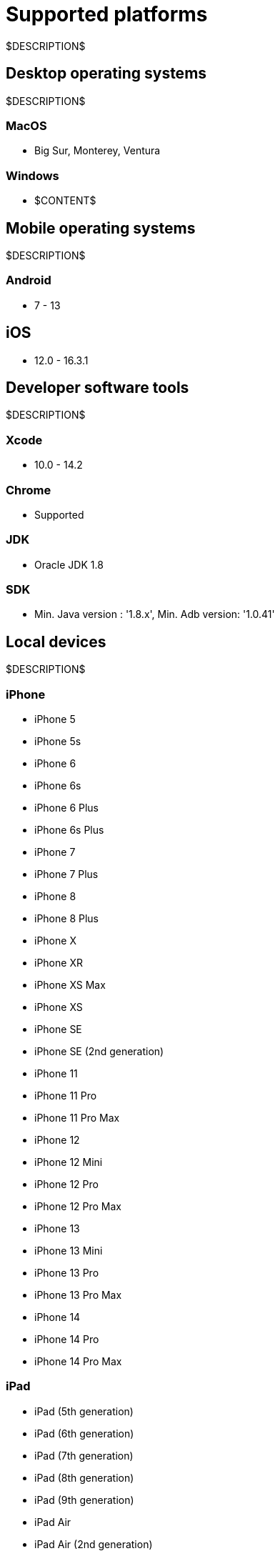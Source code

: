 = Supported platforms
:navtitle: Supported platforms

$DESCRIPTION$

== Desktop operating systems

$DESCRIPTION$

=== MacOS

* Big Sur, Monterey, Ventura

=== Windows

* $CONTENT$

== Mobile operating systems

$DESCRIPTION$

=== Android

* 7 - 13

== iOS

* 12.0 - 16.3.1

== Developer software tools

$DESCRIPTION$

=== Xcode

* 10.0 - 14.2

=== Chrome

* Supported

=== JDK

* Oracle JDK 1.8

=== SDK

* Min. Java version : '1.8.x', Min. Adb version: '1.0.41'

== Local devices

$DESCRIPTION$

=== iPhone

* iPhone 5
* iPhone 5s
* iPhone 6
* iPhone 6s
* iPhone 6 Plus
* iPhone 6s Plus
* iPhone 7
* iPhone 7 Plus
* iPhone 8
* iPhone 8 Plus
* iPhone X
* iPhone XR
* iPhone XS Max
* iPhone XS
* iPhone SE
* iPhone SE (2nd generation)
* iPhone 11
* iPhone 11 Pro
* iPhone 11 Pro Max
* iPhone 12
* iPhone 12 Mini
* iPhone 12 Pro
* iPhone 12 Pro Max
* iPhone 13
* iPhone 13 Mini
* iPhone 13 Pro
* iPhone 13 Pro Max
* iPhone 14
* iPhone 14 Pro
* iPhone 14 Pro Max

=== iPad

* iPad (5th generation)
* iPad (6th generation)
* iPad (7th generation)
* iPad (8th generation)
* iPad (9th generation)
* iPad Air
* iPad Air (2nd generation)
* iPad Air (3rd generation)
* iPad Air (4th generation)
* iPad mini (2nd generation)
* iPad mini (3rd generation)
* iPad mini (4th generation)
* iPad Mini (5th generation)
* iPad Mini (6th generation)
* iPad Pro 9.7"
* iPad Pro 10.5"
* iPad Pro 11" (2nd generation)
* iPad Pro 11" (3rd generation)
* iPad Pro 12.9"
* iPad Pro 12.9" (3rd generation)
* iPad Pro 12.9" (4th generation)
* iPad Pro 12.9" (5th generation)

=== Samsung

* Samsung Galaxy S4
* Samsung Galaxy S6
* Samsung Galaxy S6 Edge
* Samsung Galaxy S7
* Samsung Galaxy S7 edge
* Samsung Galaxy S8+
* Samsung Galaxy S9
* Samsung Galaxy S8
* Samsung Galaxy S9+
* Samsung Galaxy S10
* Samsung Galaxy S10 5G
* Samsung Galaxy S10e
* Samsung Galaxy S10+
* Samsung Galaxy S20
* Samsung Galaxy S20 5G
* Samsung Galaxy S20+ 5G
* Samsung Galaxy S20 FE 5G
* Samsung Galaxy S20 Ultra 5G
* Samsung Galaxy S21 5G
* Samsung Galaxy S21 Ultra 5G
* Samsung Galaxy S21 FE
* Samsung Galaxy S21+ 5G
* Samsung Galaxy S22
* Samsung Galaxy A5 (2017)
* Samsung Galaxy A6s
* Samsung Galaxy A6+
* Samsung Galaxy A7 (2017)
* Samsung Galaxy A7 (2018)
* Samsung Galaxy A8 (2018)
* Samsung Galaxy A9 (2018)
* Samsung Galaxy A10e
* Samsung Galaxy A10
* Samsung Galaxy A10s
* Samsung Galaxy A20
* Samsung Galaxy A20s
* Samsung Galaxy A21s
* Samsung Galaxy A30
* Samsung Galaxy A31
* Samsung Galaxy A32 5G
* Samsung Galaxy A50
* Samsung Galaxy A50s
* Samsung Galaxy A51
* Samsung Galaxy A52 5G
* Samsung Galaxy A70
* Samsung Galaxy A71
* Samsung Galaxy A72
* Samsung Galaxy A90 5G
* Samsung Galaxy J2 (2016)
* Samsung Galaxy J2 Core
* Samsung Galaxy J2 Prime
* Samsung Galaxy J3 (2016)
* Samsung Galaxy J3 (2017)
* Samsung Galaxy J4
* Samsung Galaxy J5
* Samsung Galaxy J5 Prime
* Samsung Galaxy J6
* Samsung Galaxy J6+
* Samsung Galaxy J7
* Samsung Galaxy J7 Prime
* Samsung Galaxy J7 Max
* Samsung Galaxy J7 Neo
* Samsung Galaxy Note 2
* Samsung Galaxy Note 3
* Samsung Galaxy Note 4
* Samsung Galaxy Note 5
* Samsung Galaxy Note 8
* Samsung Galaxy Note 9
* Samsung Galaxy Note 10
* Samsung Galaxy Note 10+
* Samsung Galaxy Note 20
* Samsung Galaxy Note 20 5G
* Samsung Galaxy Note 20 Ultra 5G
* Samsung Galaxy On7 (2016)
* Samsung Galaxy On Nxt
* Samsung Galaxy Tab A (2018, 10.5)
* Samsung Galaxy Tab A6
* Samsung Galaxy Tab A7
* Samsung Galaxy Tab А8 10.5" Wi-Fi (2021)
* Samsung Galaxy Tab A Kids Edition
* Samsung Galaxy Tab E 8.0
* Samsung Galaxy Tab S3
* Samsung Galaxy Tab S4
* Samsung Galaxy Tab S5e
* Samsung Galaxy Tab S6
* Samsung Galaxy Tab S6 Lite
* Samsung Galaxy Tab S7
* Samsung Galaxy Tab S7 FE

=== Xiaomi

* Xiaomi Redmi Note 7
* Xiaomi Redmi Note 8
* Xiaomi Redmi Note 8 Pro
* Xiaomi Redmi Note 9
* Xiaomi Redmi Note 9 Pro

=== Huawei

* HUAWEI Mate 20 lite
* HUAWEI Mate SE
* HUAWEI P20 Pro
* HUAWEI P20 Lite
* HUAWEI P30
* HUAWEI P30 lite

=== OnePlus

* OnePlus 3
* OnePlus 5T
* OnePlus 6
* OnePlus 6T
* OnePlus 7 Pro
* OnePlus 7T
* OnePlus 7T Pro
* OnePlus 8
* OnePlus 8 Pro
* OnePlus 9 5G
* OnePlus 9 Pro 5G
* OnePlus Nord N100

=== Google

* Google Pixel
* Google Pixel C
* Google Pixel 2 XL
* Google Pixel 3
* Google Pixel 3 XL
* Google Pixel 3a
* Google Pixel 3a XL
* Google Pixel 4 XL
